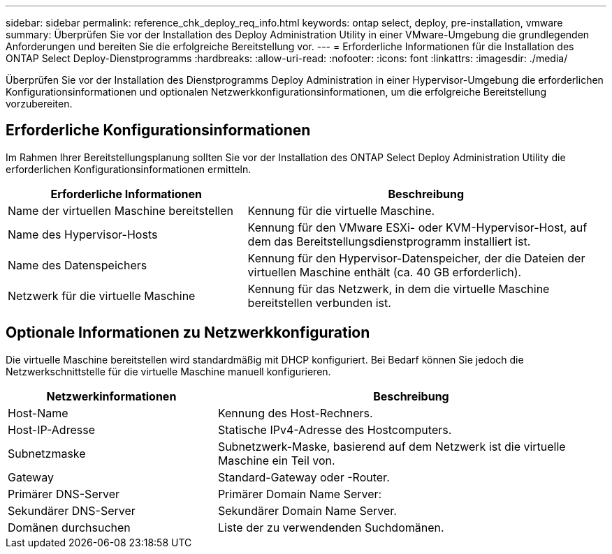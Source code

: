 ---
sidebar: sidebar 
permalink: reference_chk_deploy_req_info.html 
keywords: ontap select, deploy, pre-installation, vmware 
summary: Überprüfen Sie vor der Installation des Deploy Administration Utility in einer VMware-Umgebung die grundlegenden Anforderungen und bereiten Sie die erfolgreiche Bereitstellung vor. 
---
= Erforderliche Informationen für die Installation des ONTAP Select Deploy-Dienstprogramms
:hardbreaks:
:allow-uri-read: 
:nofooter: 
:icons: font
:linkattrs: 
:imagesdir: ./media/


[role="lead"]
Überprüfen Sie vor der Installation des Dienstprogramms Deploy Administration in einer Hypervisor-Umgebung die erforderlichen Konfigurationsinformationen und optionalen Netzwerkkonfigurationsinformationen, um die erfolgreiche Bereitstellung vorzubereiten.



== Erforderliche Konfigurationsinformationen

Im Rahmen Ihrer Bereitstellungsplanung sollten Sie vor der Installation des ONTAP Select Deploy Administration Utility die erforderlichen Konfigurationsinformationen ermitteln.

[cols="40,60"]
|===
| Erforderliche Informationen | Beschreibung 


| Name der virtuellen Maschine bereitstellen | Kennung für die virtuelle Maschine. 


| Name des Hypervisor-Hosts | Kennung für den VMware ESXi- oder KVM-Hypervisor-Host, auf dem das Bereitstellungsdienstprogramm installiert ist. 


| Name des Datenspeichers | Kennung für den Hypervisor-Datenspeicher, der die Dateien der virtuellen Maschine enthält (ca. 40 GB erforderlich). 


| Netzwerk für die virtuelle Maschine | Kennung für das Netzwerk, in dem die virtuelle Maschine bereitstellen verbunden ist. 
|===


== Optionale Informationen zu Netzwerkkonfiguration

Die virtuelle Maschine bereitstellen wird standardmäßig mit DHCP konfiguriert. Bei Bedarf können Sie jedoch die Netzwerkschnittstelle für die virtuelle Maschine manuell konfigurieren.

[cols="35,65"]
|===
| Netzwerkinformationen | Beschreibung 


| Host-Name | Kennung des Host-Rechners. 


| Host-IP-Adresse | Statische IPv4-Adresse des Hostcomputers. 


| Subnetzmaske | Subnetzwerk-Maske, basierend auf dem Netzwerk ist die virtuelle Maschine ein Teil von. 


| Gateway | Standard-Gateway oder -Router. 


| Primärer DNS-Server | Primärer Domain Name Server: 


| Sekundärer DNS-Server | Sekundärer Domain Name Server. 


| Domänen durchsuchen | Liste der zu verwendenden Suchdomänen. 
|===